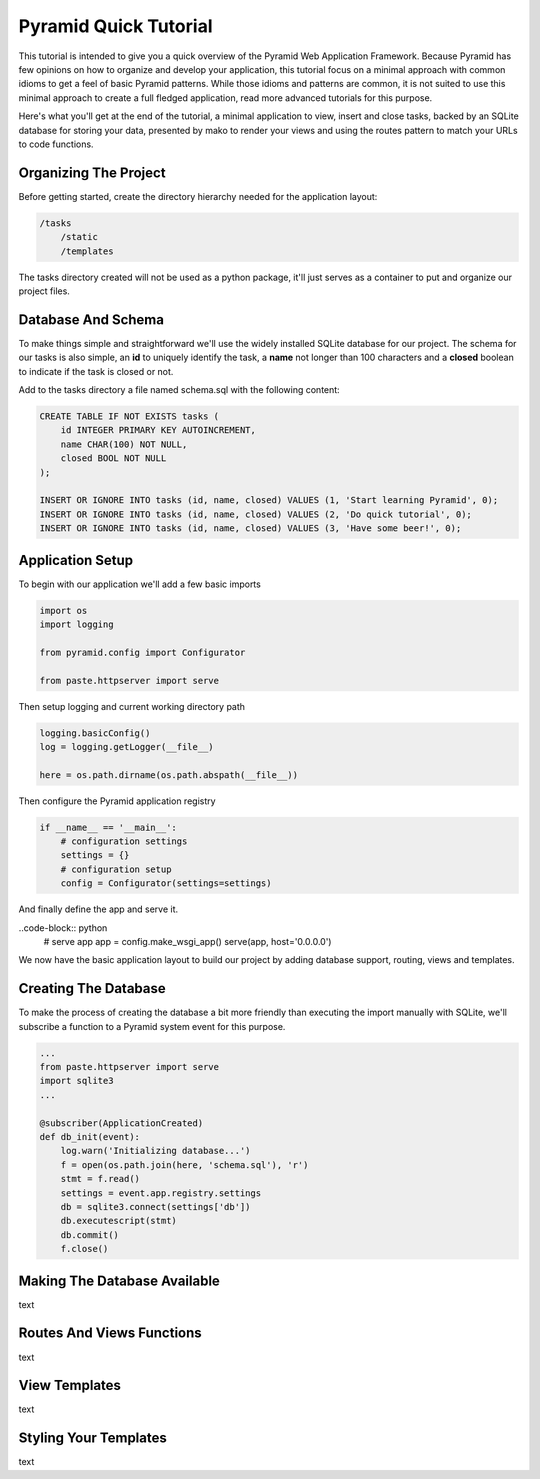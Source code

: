 Pyramid Quick Tutorial
======================

This tutorial is intended to give you a quick overview of the Pyramid Web 
Application Framework. Because Pyramid has few opinions on how to 
organize and develop your application, this tutorial focus on a minimal 
approach with common idioms to get a feel of basic Pyramid patterns. While 
those idioms and patterns are common, it is not suited to use this minimal 
approach to create a full fledged application, read more advanced tutorials 
for this purpose.

Here's what you'll get at the end of the tutorial, a minimal application to 
view, insert and close tasks, backed by an SQLite database for storing your 
data, presented by mako to render your views and using the routes pattern to 
match your URLs to code functions.

.. image:: pyramid_quick_tutorial.png

Organizing The Project
----------------------

Before getting started, create the directory hierarchy needed for the 
application layout:

.. code-block:: text

    /tasks
        /static
        /templates

The tasks directory created will not be used as a python package, it'll just 
serves as a container to put and organize our project files.

Database And Schema
-------------------

To make things simple and straightforward we'll use the widely installed 
SQLite database for our project. The schema for our tasks is also simple, 
an **id** to uniquely identify the task, a **name** not longer than 100 characters 
and a **closed** boolean to indicate if the task is closed or not.

Add to the tasks directory a file named schema.sql with the following content:

.. code-block:: sql

    CREATE TABLE IF NOT EXISTS tasks (
        id INTEGER PRIMARY KEY AUTOINCREMENT,
        name CHAR(100) NOT NULL,
        closed BOOL NOT NULL
    );
    
    INSERT OR IGNORE INTO tasks (id, name, closed) VALUES (1, 'Start learning Pyramid', 0);
    INSERT OR IGNORE INTO tasks (id, name, closed) VALUES (2, 'Do quick tutorial', 0);
    INSERT OR IGNORE INTO tasks (id, name, closed) VALUES (3, 'Have some beer!', 0);

Application Setup
-----------------

To begin with our application we'll add a few basic imports

.. code-block:: python

    import os
    import logging
    
    from pyramid.config import Configurator
       
    from paste.httpserver import serve

Then setup logging and current working directory path

.. code-block:: python
    
    logging.basicConfig()
    log = logging.getLogger(__file__)
    
    here = os.path.dirname(os.path.abspath(__file__))

Then configure the Pyramid application registry

.. code-block:: python
    
    if __name__ == '__main__':
        # configuration settings
        settings = {}
        # configuration setup
        config = Configurator(settings=settings)

And finally define the app and serve it.

..code-block:: python
        # serve app
        app = config.make_wsgi_app()
        serve(app, host='0.0.0.0')

We now have the basic application layout to build our project by adding 
database support, routing, views and templates.

Creating The Database
---------------------

To make the process of creating the database a bit more friendly than 
executing the import manually with SQLite, we'll subscribe a function to a 
Pyramid system event for this purpose.

.. code-block:: python

    ...
    from paste.httpserver import serve
    import sqlite3
    ...
    
    @subscriber(ApplicationCreated)
    def db_init(event):
        log.warn('Initializing database...')
        f = open(os.path.join(here, 'schema.sql'), 'r')
        stmt = f.read()
        settings = event.app.registry.settings
        db = sqlite3.connect(settings['db'])
        db.executescript(stmt)
        db.commit()
        f.close()

Making The Database Available
-----------------------------

text

Routes And Views Functions
--------------------------

text

View Templates
--------------

text

Styling Your Templates
----------------------

text

